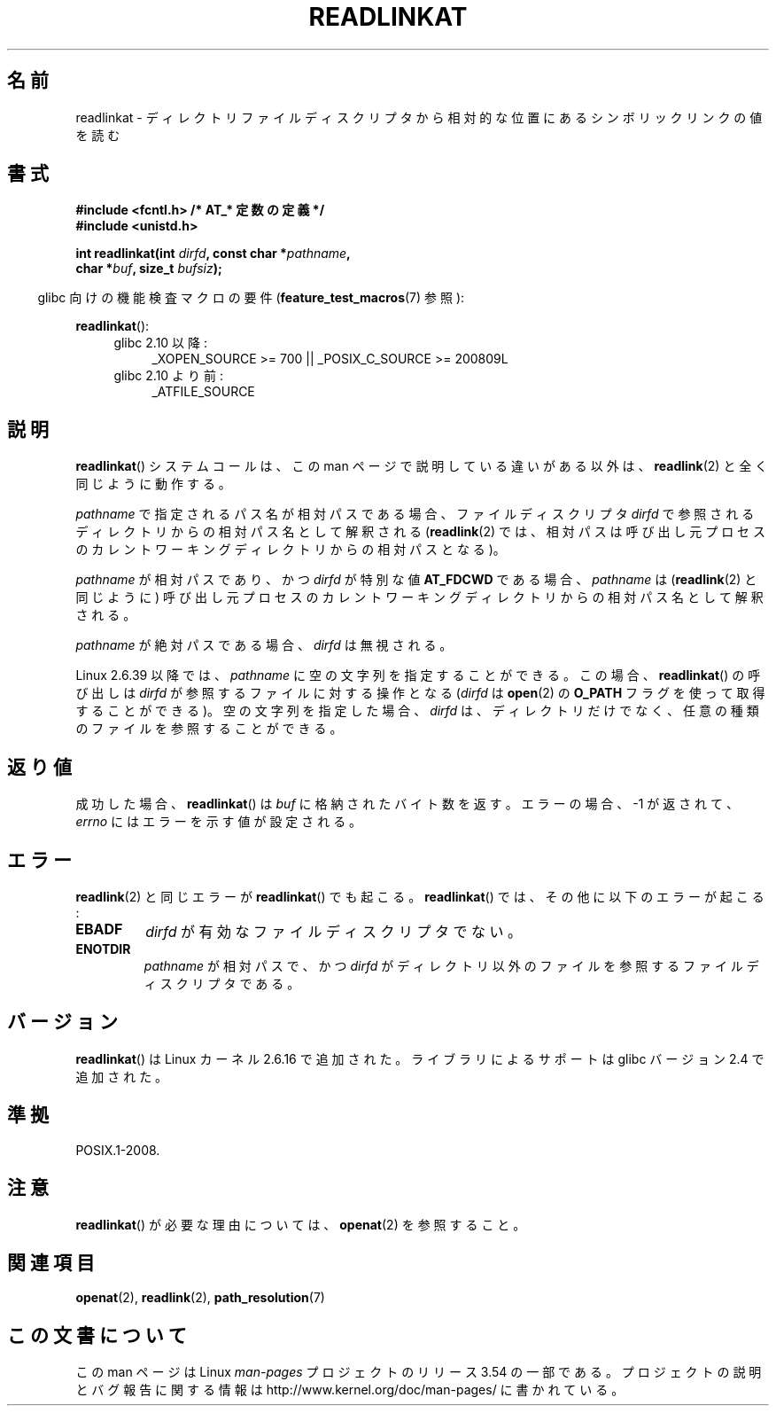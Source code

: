 .\" This manpage is Copyright (C) 2006, Michael Kerrisk
.\"
.\" %%%LICENSE_START(VERBATIM)
.\" Permission is granted to make and distribute verbatim copies of this
.\" manual provided the copyright notice and this permission notice are
.\" preserved on all copies.
.\"
.\" Permission is granted to copy and distribute modified versions of this
.\" manual under the conditions for verbatim copying, provided that the
.\" entire resulting derived work is distributed under the terms of a
.\" permission notice identical to this one.
.\"
.\" Since the Linux kernel and libraries are constantly changing, this
.\" manual page may be incorrect or out-of-date.  The author(s) assume no
.\" responsibility for errors or omissions, or for damages resulting from
.\" the use of the information contained herein.  The author(s) may not
.\" have taken the same level of care in the production of this manual,
.\" which is licensed free of charge, as they might when working
.\" professionally.
.\"
.\" Formatted or processed versions of this manual, if unaccompanied by
.\" the source, must acknowledge the copyright and authors of this work.
.\" %%%LICENSE_END
.\"
.\"*******************************************************************
.\"
.\" This file was generated with po4a. Translate the source file.
.\"
.\"*******************************************************************
.\"
.\" Japanese Version Copyright (c) 2006 Yuichi SATO
.\"         all rights reserved.
.\" Translated 2006-09-27 by Yuichi SATO <ysato444@yahoo.co.jp>, LDP v2.39
.\" Updated 2013-08-21, Akihiro MOTOKI <amotoki@gmail.com>
.\"
.TH READLINKAT 2 2013\-07\-31 Linux "Linux Programmer's Manual"
.SH 名前
readlinkat \- ディレクトリファイルディスクリプタから相対的な位置にある シンボリックリンクの値を読む
.SH 書式
.nf
\fB#include <fcntl.h> /* AT_* 定数の定義 */\fP
\fB#include <unistd.h>\fP
.sp
\fBint readlinkat(int \fP\fIdirfd\fP\fB, const char *\fP\fIpathname\fP\fB,\fP
\fB               char *\fP\fIbuf\fP\fB, size_t \fP\fIbufsiz\fP\fB);\fP
.fi
.sp
.in -4n
glibc 向けの機能検査マクロの要件 (\fBfeature_test_macros\fP(7)  参照):
.in
.sp
\fBreadlinkat\fP():
.PD 0
.ad l
.RS 4
.TP  4
glibc 2.10 以降:
_XOPEN_SOURCE\ >=\ 700 || _POSIX_C_SOURCE\ >=\ 200809L
.TP 
glibc 2.10 より前:
_ATFILE_SOURCE
.RE
.ad
.PD
.SH 説明
\fBreadlinkat\fP()  システムコールは、この man ページで説明している違いがある以外は、 \fBreadlink\fP(2)
と全く同じように動作する。

\fIpathname\fP で指定されるパス名が相対パスである場合、 ファイルディスクリプタ \fIdirfd\fP
で参照されるディレクトリからの相対パス名として解釈される (\fBreadlink\fP(2)  では、相対パスは呼び出し元プロセスの
カレントワーキングディレクトリからの相対パスとなる)。

\fIpathname\fP が相対パスであり、かつ \fIdirfd\fP が特別な値 \fBAT_FDCWD\fP である場合、 \fIpathname\fP は
(\fBreadlink\fP(2)  と同じように) 呼び出し元プロセスの カレントワーキングディレクトリからの相対パス名として解釈される。

\fIpathname\fP が絶対パスである場合、 \fIdirfd\fP は無視される。

.\" commit 65cfc6722361570bfe255698d9cd4dccaf47570d
Linux 2.6.39 以降では、 \fIpathname\fP に空の文字列を指定することができる。 この場合、 \fBreadlinkat\fP()
の呼び出しは \fIdirfd\fP が参照するファイルに対する操作となる (\fIdirfd\fP は \fBopen\fP(2) の \fBO_PATH\fP
フラグを使って取得することができる)。 空の文字列を指定した場合、 \fIdirfd\fP は、
ディレクトリだけでなく、任意の種類のファイルを参照することができる。

.SH 返り値
成功した場合、 \fBreadlinkat\fP()  は \fIbuf\fP に格納されたバイト数を返す。 エラーの場合、\-1 が返されて、 \fIerrno\fP
にはエラーを示す値が設定される。
.SH エラー
\fBreadlink\fP(2)  と同じエラーが \fBreadlinkat\fP()  でも起こる。 \fBreadlinkat\fP()
では、その他に以下のエラーが起こる:
.TP 
\fBEBADF\fP
\fIdirfd\fP が有効なファイルディスクリプタでない。
.TP 
\fBENOTDIR\fP
\fIpathname\fP が相対パスで、かつ \fIdirfd\fP がディレクトリ以外のファイルを参照するファイルディスクリプタである。
.SH バージョン
\fBreadlinkat\fP()  は Linux カーネル 2.6.16 で追加された。
ライブラリによるサポートは glibc バージョン 2.4 で追加された。
.SH 準拠
POSIX.1\-2008.
.SH 注意
\fBreadlinkat\fP()  が必要な理由については、 \fBopenat\fP(2)  を参照すること。
.SH 関連項目
\fBopenat\fP(2), \fBreadlink\fP(2), \fBpath_resolution\fP(7)
.SH この文書について
この man ページは Linux \fIman\-pages\fP プロジェクトのリリース 3.54 の一部
である。プロジェクトの説明とバグ報告に関する情報は
http://www.kernel.org/doc/man\-pages/ に書かれている。
